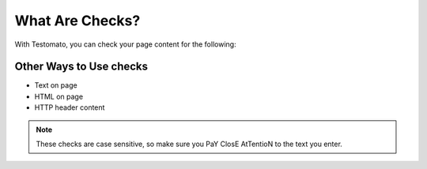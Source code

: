 What Are Checks?
===============

With Testomato, you can check your page content for the following:

Other Ways to Use checks
------------------------

* Text on page
* HTML on page
* HTTP header content

.. image:: text-on-page.png
   :alt: Check for text on Page
   :align: center

.. note:: These checks are case sensitive, so make sure you PaY ClosE AtTentioN to the text you enter.
